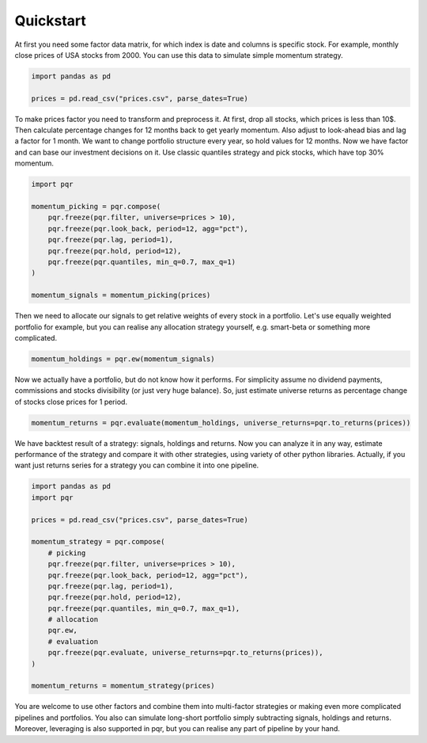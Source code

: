 Quickstart
==========

At first you need some factor data matrix, for which index is date and columns is specific stock.
For example, monthly close prices of USA stocks from 2000. You can use this data to simulate simple
momentum strategy.

.. code:: python

    import pandas as pd

    prices = pd.read_csv("prices.csv", parse_dates=True)

To make prices factor you need to transform and preprocess it. At first, drop all stocks, which
prices is less than 10$. Then calculate percentage changes for 12 months back to get yearly
momentum. Also adjust to look-ahead bias and lag a factor for 1 month. We want to change portfolio
structure every year, so hold values for 12 months. Now we have factor and can base our investment
decisions on it. Use classic quantiles strategy and pick stocks, which have top 30% momentum.

.. code:: python

    import pqr

    momentum_picking = pqr.compose(
        pqr.freeze(pqr.filter, universe=prices > 10),
        pqr.freeze(pqr.look_back, period=12, agg="pct"),
        pqr.freeze(pqr.lag, period=1),
        pqr.freeze(pqr.hold, period=12),
        pqr.freeze(pqr.quantiles, min_q=0.7, max_q=1)
    )

    momentum_signals = momentum_picking(prices)

Then we need to allocate our signals to get relative weights of every stock in a portfolio. Let's
use equally weighted portfolio for example, but you can realise any allocation strategy yourself,
e.g. smart-beta or something more complicated.

.. code:: python

    momentum_holdings = pqr.ew(momentum_signals)

Now we actually have a portfolio, but do not know how it performs. For simplicity assume no
dividend payments, commissions and stocks divisibility (or just very huge balance). So, just
estimate universe returns as percentage change of stocks close prices for 1 period.

.. code:: python

    momentum_returns = pqr.evaluate(momentum_holdings, universe_returns=pqr.to_returns(prices))

We have backtest result of a strategy: signals, holdings and returns. Now you can analyze it in any
way, estimate performance of the strategy and compare it with other strategies, using variety of
other python libraries. Actually, if you want just returns series for a strategy you can combine it
into one pipeline.

.. code:: python

    import pandas as pd
    import pqr

    prices = pd.read_csv("prices.csv", parse_dates=True)

    momentum_strategy = pqr.compose(
        # picking
        pqr.freeze(pqr.filter, universe=prices > 10),
        pqr.freeze(pqr.look_back, period=12, agg="pct"),
        pqr.freeze(pqr.lag, period=1),
        pqr.freeze(pqr.hold, period=12),
        pqr.freeze(pqr.quantiles, min_q=0.7, max_q=1),
        # allocation
        pqr.ew,
        # evaluation
        pqr.freeze(pqr.evaluate, universe_returns=pqr.to_returns(prices)),
    )

    momentum_returns = momentum_strategy(prices)

You are welcome to use other factors and combine them into multi-factor strategies or making even
more complicated pipelines and portfolios. You also can simulate long-short portfolio simply
subtracting signals, holdings and returns. Moreover, leveraging is also supported in pqr, but you
can realise any part of pipeline by your hand.
